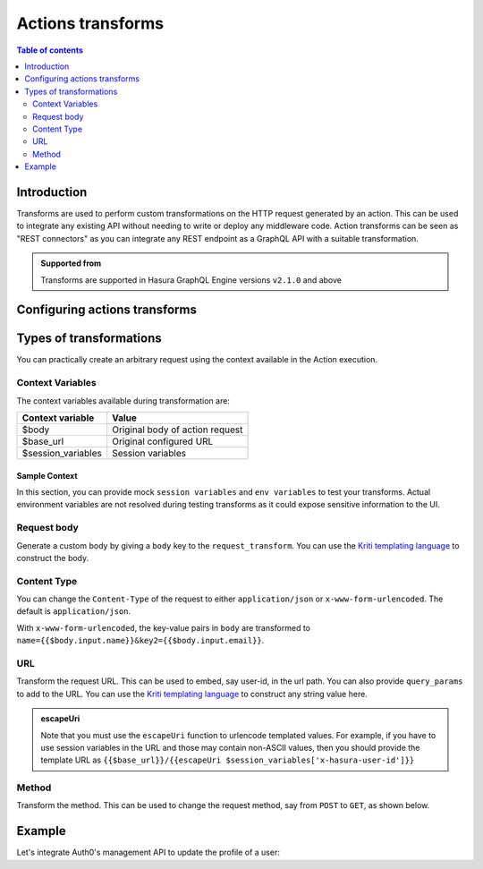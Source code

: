 .. meta::
   :description: Transform actions requests
   :keywords: hasura, docs, action, transforms, rest connectors

.. _action_transforms:

Actions transforms
==================

.. contents:: Table of contents
  :backlinks: none
  :depth: 2
  :local:

Introduction
------------

Transforms are used to perform custom transformations on the HTTP
request generated by an action. This can be used to integrate any existing API
without needing to write or deploy any middleware code. Action transforms can be seen as "REST connectors"
as you can integrate any REST endpoint as a GraphQL API with a suitable transformation.

.. admonition:: Supported from

  Transforms are supported in Hasura GraphQL Engine versions ``v2.1.0`` and above

Configuring actions transforms
------------------------------

.. rst-class:: api_tabs
.. tabs::

  .. tab:: Console

    Go to the ``Actions`` tab on the console and create or modify an action. Scroll down to ``Configure Transformations`` section:

    .. thumbnail:: /img/graphql/core/actions/configure-transformation.png
       :alt: Configure action transformation
       :width: 800px


  .. tab:: API

    Action transforms can be added to actions using the :ref:`create_action metadata API <metadata_create_action>` or
    :ref:`update_action metadata API <metadata_update_action>` by adding a
    :ref:`request_transform <RequestTransformation>` field to the args:


    .. code-block:: http
       :emphasize-lines: 24-26

       POST /v1/metadata HTTP/1.1
       Content-Type: application/json
       X-Hasura-Role: admin

       {
          "type":"create_action",
          "args":{
             "name":"create_user",
             "definition":{
                "kind":"synchronous",
                "arguments":[
                   {
                      "name":"username",
                      "type":"String!"
                   },
                   {
                      "name":"email",
                      "type":"String!"
                   }
                ],
                "output_type":"User",
                "handler":"https://action.my_app.com/create-user",
                "timeout":60,
                "request_transform": {
                   "body": "{{$body.input.name}}"
                },
             },
            "comment": "Custom action to create user"
          }
       }

Types of transformations
------------------------

You can practically create an arbitrary request using the context available in the Action execution.

Context Variables
*****************

The context variables available during transformation are:

.. list-table::
   :header-rows: 1

   * - Context variable
     - Value
   * - $body
     - Original body of action request
   * - $base_url
     - Original configured URL
   * - $session_variables
     - Session variables 
    
Sample Context
~~~~~~~~~~~~~~

In this section, you can provide mock ``session variables`` and ``env variables`` to test your transforms.
Actual environment variables are not resolved during testing transforms as it could expose sensitive information to the UI.

.. rst-class:: api_tabs
.. tabs::


  .. tab:: Console

    Configure an ``env var`` in the action webhook handler.

    .. thumbnail:: /img/graphql/core/actions/transformation-context-vars-0.png
       :alt: Console action webhook handler
       :width: 90%

    Add the ``env var`` value to the ``Sample Context`` under ``Sample Env Variables``.

    .. thumbnail:: /img/graphql/core/actions/transformation-context-vars-1.png
       :alt: Console action context env
       :width: 90%

    The value should be reflected in the ``{{$base_url}}`` in ``Request Options Transformation``:

    .. thumbnail:: /img/graphql/core/actions/transformation-context-vars-2.png
       :alt: Console action req options transformation
       :width: 90%

    ``Session vars`` could also be added to the ``Sample context`` as shown above, 
    and they could be used like so: ``{{$session_variables['x-hasura-user-id']}}``.
    The above screen also shows an example of using the session vars from context.

    .. admonition:: Context variables validation error

      Note that if you don't provide mock ``env/session variables`` and test your transform, you would get a UI validation error.
      Considering this section is only used for testing, ``Create Action`` button will still be usable.
      When you click on ``Create Action``, any referenced envs are validated at the server without leaking any sensitive information to the UI.

Request body
************

Generate a custom body by giving a ``body`` key to the ``request_transform``.
You can use the `Kriti templating language <https://github.com/hasura/kriti-lang>`__ to construct the body.

.. rst-class:: api_tabs
.. tabs::

  .. tab:: Console

    In the ``Configure Transformations`` section, click on ``Add Payload Transformation``:

    .. thumbnail:: /img/graphql/core/actions/payload-transformation.png
       :alt: Add payload transformation
       :width: 1100px

  .. tab:: API

    .. code-block:: json
      :emphasize-lines: 3

      {
        "request_transform": {
           "body": "{\n  \"users\": {\n    \"name\": {{$body.input.arg1.username}},\n    \"password\": {{$body.input.arg1.password}}\n  }\n}",
        }
      }

Content Type
************

You can change the ``Content-Type`` of the request to either ``application/json`` or ``x-www-form-urlencoded``. The default is ``application/json``.

.. rst-class:: api_tabs
.. tabs::

  .. tab:: Console

    Console support coming soon.

  .. tab:: API

    .. code-block:: json
      :emphasize-lines: 7

      {
        "request_transform": {
           "body": {
               "name": "{{$body.input.name}}",
               "email": "{{$body.input.email}}",
           },
           "content_type": "x-www-form-urlencoded"
        }
      }

With ``x-www-form-urlencoded``,  the key-value pairs in ``body`` are transformed to ``name={{$body.input.name}}&key2={{$body.input.email}}``.

URL
***

Transform the request URL. This can be used to embed, say user-id, in the url path.
You can also provide ``query_params`` to add to the URL.
You can use the `Kriti templating language <https://github.com/hasura/kriti-lang>`__ to construct any string value here.

.. rst-class:: api_tabs
.. tabs::
  .. tab:: Console

    In the ``Configure Transformations`` section, click on ``Add Request Options Transformation``:

    .. thumbnail:: /img/graphql/core/actions/request-options-transformation.png
       :alt: Console action create
       :width: 800px

  .. tab:: API

    .. code-block:: json
      :emphasize-lines: 3

      {
        "request_transform": {
          "url": "{{$base_url}}/{{$session_variables['x-hasura-user-id']}}",
          "query_params": {
             "param1": "{{$body.input.value1}}",
             "param2": "{{$body.input.value2}}"
          }
        }
      }

.. admonition:: escapeUri

  Note that you must use the ``escapeUri`` function to urlencode templated values.
  For example, if you have to use session variables in the URL and those may contain non-ASCII values,
  then you should provide the template URL as ``{{$base_url}}/{{escapeUri $session_variables['x-hasura-user-id']}}``

Method
******

Transform the method. This can be used to change the request method, say from ``POST`` to ``GET``, as shown below.

.. rst-class:: api_tabs
.. tabs::

  .. tab:: Console

    In the ``Configure Transformations`` section, click on ``Add Request Options Transformation``:

    .. thumbnail:: /img/graphql/core/actions/request-options-transformation.png
       :alt: Console action create
       :width: 800px

  .. tab:: API

    .. code-block:: json
      :emphasize-lines: 3

      {
        "request_transform": {
           "method": "GET",
           "url": "$base_url/{{$session_variables['x-hasura-user-id']}}"
        }
      }

Example
-------

Let's integrate Auth0's management API to update the profile of a user:

.. rst-class:: api_tabs
.. tabs::


  .. tab:: Console

    Go to the ``Actions`` tab on the console and create or modify an action. Scroll down to ``Configure Transformations`` section:

    Action definition:

    .. thumbnail:: /img/graphql/core/actions/example-transformation-0.png
       :alt: Console action create
       :width: 1100px

    The transformation is given by:

    .. thumbnail:: /img/graphql/core/actions/example-transformation-1.png
       :alt: Console action create
       :width: 800px

    .. thumbnail:: /img/graphql/core/actions/example-transformation-2.png
       :alt: Console action create
       :width: 1000px

  .. tab:: API

    Action definition:
    
    .. code-block:: graphql
    
      type Mutation {
        updateProfile(picture_url : String!) : ProfileOutput
      }
      
      type ProfileOutput {
        id: String!
        user_metadata: String!
      }
    
    The transform is given by:
    
    .. code-block:: json

      {
        "request_transform": {
          "body": "{\"user_metadata\": {\"picture\": {{$body.input.picture_url}} } }",
          "url": "{{$base_url}}/{{$session_variables['x-hasura-user-id']}}",
          "method": "PATCH"
        }
      }
